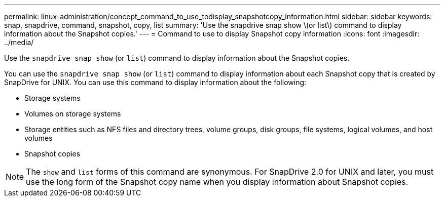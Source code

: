 ---
permalink: linux-administration/concept_command_to_use_todisplay_snapshotcopy_information.html
sidebar: sidebar
keywords: snap, snapdrive, command, snapshot, copy, list
summary: 'Use the snapdrive snap show \(or list\) command to display information about the Snapshot copies.'
---
= Command to use to display Snapshot copy information
:icons: font
:imagesdir: ../media/

[.lead]
Use the `snapdrive snap show` (or `list`) command to display information about the Snapshot copies.

You can use the `snapdrive snap show` (or `list`) command to display information about each Snapshot copy that is created by SnapDrive for UNIX. You can use this command to display information about the following:

* Storage systems
* Volumes on storage systems
* Storage entities such as NFS files and directory trees, volume groups, disk groups, file systems, logical volumes, and host volumes
* Snapshot copies

NOTE: The `show` and `list` forms of this command are synonymous. For SnapDrive 2.0 for UNIX and later, you must use the long form of the Snapshot copy name when you display information about Snapshot copies.

